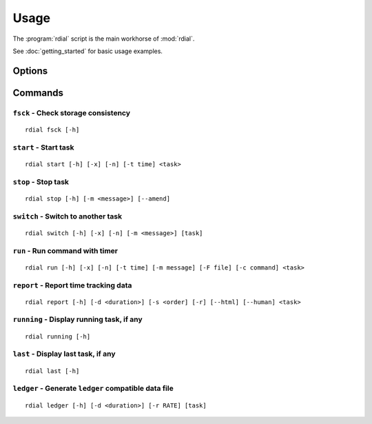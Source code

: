 Usage
=====

The :program:`rdial` script is the main workhorse of :mod:`rdial`.

See :doc:`getting_started` for basic usage examples.

Options
-------

.. program:: rdial

.. cmdoption:: --version

   show program's version number and exit

.. cmdoption:: -h, --help

   show program's help message and exit

.. cmdoption:: -d <directory>, --directory=<directory>

   database location, defaults to ``${XDG_DATA_HOME:-/.local}/rdial``

.. cmdoption:: --no-backup

   do not write data file backups

Commands
--------

``fsck`` - Check storage consistency
''''''''''''''''''''''''''''''''''''

.. program:: rdial fsck

::

    rdial fsck [-h]

``start`` - Start task
''''''''''''''''''''''

.. program:: rdial start

::

    rdial start [-h] [-x] [-n] [-t time] <task>

.. cmdoption:: -x, --from-dir

   use directory name as task

.. cmdoption:: -n, --new

   start a new task

.. cmdoption:: -t <time>, --time <time>

   manually set start time for task

``stop`` - Stop task
''''''''''''''''''''

.. program:: rdial stop

::

    rdial stop [-h] [-m <message>] [--amend]

.. cmdoption:: -m <message>, --message=<message>

   closing message

.. cmdoption:: -F <file>, --file <file>

   read closing message from file

.. cmdoption:: --amend

   amend previous stop entry

``switch`` - Switch to another task
'''''''''''''''''''''''''''''''''''

.. program:: rdial switch

::

    rdial switch [-h] [-x] [-n] [-m <message>] [task]

.. cmdoption:: -x, --from-dir

   use directory name as task

.. cmdoption:: -n, --new

   start a new task

.. cmdoption:: -m <message>, --message <message>

   closing message for current task

.. cmdoption:: -F <file>, --file <file>

   read closing message for current task from file

``run`` - Run command with timer
''''''''''''''''''''''''''''''''

.. program:: rdial run

::

    rdial run [-h] [-x] [-n] [-t time] [-m message] [-F file] [-c command] <task>

.. cmdoption:: -x, --from-dir

   use directory name as task

.. cmdoption:: -n, --new

   start a new task

.. cmdoption:: -t <time>, --time <time>

   manually set start time for task

.. cmdoption:: -m <message>, --message <message>

   closing message for current task

.. cmdoption:: -F <file>, --file <file>

   read closing message for current task from file

.. cmdoption:: -c <command>, --command <command>

   command to run

``report`` - Report time tracking data
''''''''''''''''''''''''''''''''''''''

.. program:: rdial report

::

    rdial report [-h] [-d <duration>] [-s <order] [-r] [--html] [--human] <task>

.. cmdoption:: -d <duration>, --duration=<duration>

   filter events for specified time period {day,week,month,year,all}

.. cmdoption:: -s <order>, --sort=<order>

   field to sort by {task,time}

.. cmdoption:: -r, --reverse

   reverse sort order

.. cmdoption:: --html

   produce HTML output

.. cmdoption:: --human

   produce human-readable output

.. cmdoption:: -x, --from-dir

   use directory name as task

``running`` - Display running task, if any
''''''''''''''''''''''''''''''''''''''''''

.. program:: rdial running

::

    rdial running [-h]

``last`` - Display last task, if any
''''''''''''''''''''''''''''''''''''

.. program:: rdial last

::

    rdial last [-h]

``ledger`` - Generate ``ledger`` compatible data file
'''''''''''''''''''''''''''''''''''''''''''''''''''''

.. program:: rdial ledger

::

    rdial ledger [-h] [-d <duration>] [-r RATE] [task]

.. cmdoption:: -d <duration>, --duration=<duration>

   filter events for specified time period {day,week,month,year,all}

.. cmdoption:: -r <rate>, --rate <rate>

   hourly rate for task output

.. cmdoption:: -x, --from-dir

   use directory name as task
